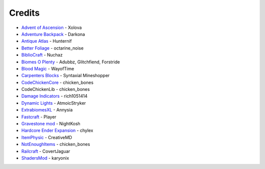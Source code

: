 =======
Credits
=======
- `Advent of Ascension <http://www.minecraftforum.net/forums/mapping-and-modding/minecraft-mods/1286381-aoa-21-new-dimensions-330-mobs-27-bosses-skills>`_ - Xolova
- `Adventure Backpack <http://www.minecraftforum.net/forums/mapping-and-modding/minecraft-mods/wip-mods/2252109-wip-adventure-backpack-mod-beta-0-8c-updated>`_ - Darkona
- `Antique Atlas <http://www.minecraftforum.net/forums/mapping-and-modding/minecraft-mods/1292324-antique-atlas-v4-2-10-17-12-2015>`_ - Hunternif
- `Better Foliage <http://minecraft.curseforge.com/projects/better-foliage>`_ - octarine_noise
- `BiblioCraft <https://www.google.de/url?sa=t&rct=j&q=&esrc=s&source=web&cd=1&cad=rja&uact=8&ved=0ahUKEwi3jtuq3qrMAhUGESwKHT6pD20QFggdMAA&url=http%3A%2F%2Fwww.bibliocraftmod.com%2F&usg=AFQjCNFonWqCiXuFTFBHO3Qe1Xt17W8BvQ&sig2=eqM0HGI-Z1qIIJX_cy7fTA>`_ - Nuchaz
- `Biomes O Plenty <http://minecraft.curseforge.com/projects/biomes-o-plenty?gameCategorySlug=mc-mods&projectID=220318>`_ - Adubbz, Glitchfiend, Forstride
- `Blood Magic <http://minecraft.curseforge.com/projects/blood-magic?gameCategorySlug=mc-mods&projectID=224791>`_ - WayofTime
- `Carpenters Blocks <http://minecraft.curseforge.com/projects/carpenters-blocks?gameCategorySlug=mc-mods&projectID=228932>`_ - Syntaxial Mineshopper
- `CodeChickenCore <http://minecraft.curseforge.com/projects/codechickencore?gameCategorySlug=mc-mods&projectID=222213>`_ - chicken_bones
- CodeChickenLib - chicken_bones
- `Damage Indicators <http://www.minecraftforum.net/forums/mapping-and-modding/minecraft-mods/1286538-hit-splat-damage-indicators-v3-3-2-rpg-ui-and>`_ - rich1051414
- `Dynamic Lights <http://minecraft.curseforge.com/projects/dynamic-lights?gameCategorySlug=mc-mods&projectID=227874>`_ - AtmoicStryker
- `ExtrabiomesXL <http://minecraft.curseforge.com/projects/extrabiomesxl?gameCategorySlug=mc-mods&projectID=60041>`_ - Annysia
- `Fastcraft <http://forum.industrial-craft.net/index.php?page=Thread&threadID=10820>`_ - Player
- `Gravestone mod <http://gravestone.nightkosh.com>`_ - NightKosh
- `Hardcore Ender Expansion <http://minecraft.curseforge.com/projects/hardcore-ender-expansion>`_ - chylex
- `ItemPhysic <http://www.minecraftforum.net/forums/mapping-and-modding/minecraft-mods/2076336-itemphysic-1-3-updated-1-9-1-8-9-more-realtistic>`_ - CreativeMD
- `NotEnoughItems <http://minecraft.curseforge.com/projects/notenoughitems?gameCategorySlug=mc-mods&projectID=222211>`_ - chicken_bones
- `Railcraft <http://minecraft.curseforge.com/projects/railcraft?gameCategorySlug=mc-mods&projectID=51195>`_ - CovertJaguar
- `ShadersMod <http://www.minecraftforum.net/forums/mapping-and-modding/minecraft-mods/1286604-shaders-mod-updated-by-karyonix>`_ - karyonix